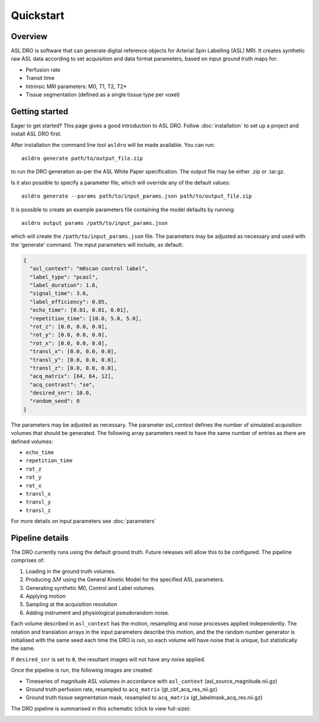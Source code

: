 Quickstart
==========

Overview
--------

ASL DRO is software that can generate digital reference objects for Arterial Spin Labelling (ASL) MRI.
It creates synthetic raw ASL data according to set acquisition and data format parameters, based
on input ground truth maps for:

* Perfusion rate
* Transit time
* Intrinsic MRI parameters: M0, T1, T2, T2*
* Tissue segmentation (defined as a single tissue type per voxel)

Getting started
---------------

Eager to get started? This page gives a good introduction to ASL DRO.
Follow :doc:`installation` to set up a project and install ASL DRO first.

After installation the command line tool ``asldro`` will be made available. You can run::

    asldro generate path/to/output_file.zip

to run the DRO generation as-per the ASL White Paper specification. The output file may
be either .zip or .tar.gz.

Is it also possible to specify a parameter file, which will override any of the default values::

    asldro generate --params path/to/input_params.json path/to/output_file.zip

It is possible to create an example parameters file containing the model defaults by running::

    asldro output params /path/to/input_params.json

which will create the ``/path/to/input_params.json`` file. The parameters may be adjusted as
necessary and used with the 'generate' command. The input parameters will include, as default:

.. code-block:: json

    {
      "asl_context": "m0scan control label",
      "label_type": "pcasl",
      "label_duration": 1.8,
      "signal_time": 3.6,
      "label_efficiency": 0.85,
      "echo_time": [0.01, 0.01, 0.01],
      "repetition_time": [10.0, 5.0, 5.0],
      "rot_z": [0.0, 0.0, 0.0],
      "rot_y": [0.0, 0.0, 0.0],
      "rot_x": [0.0, 0.0, 0.0],
      "transl_x": [0.0, 0.0, 0.0],
      "transl_y": [0.0, 0.0, 0.0],
      "transl_z": [0.0, 0.0, 0.0],
      "acq_matrix": [64, 64, 12],
      "acq_contrast": "se",
      "desired_snr": 10.0,
      "random_seed": 0
    }

The parameters may be adjusted as necessary. The parameter `asl_context` defines the number of 
simulated acquisition volumes that should be generated.  The following array parameters need to
have the same number of entries as there are defined volumes:

* ``echo_time``
* ``repetition_time``
* ``rot_z``
* ``rot_y``
* ``rot_x``
* ``transl_x``
* ``transl_y``
* ``transl_z``

For more details on input parameters see :doc:`parameters`

Pipeline details
----------------

The DRO currently runs using the default ground truth.
Future releases will allow this to be configured.  The pipeline comprises of:

#. Loading in the ground truth volumes.
#. Producing :math:`\Delta M` using the General Kinetic Model for the specified ASL parameters.
#. Generating synthetic M0, Control and Label volumes.
#. Applying motion
#. Sampling at the acquisition resolution
#. Adding instrument and physiological pseudorandom noise.

Each volume described in ``asl_context`` has the motion, resampling and noise processes applied
independently. The rotation and translation arrays in the input parameters describe this motion, and
the the random number generator is initialised with the same seed each time the DRO is run, so each
volume will have noise that is unique, but statistically the same.

If ``desired_snr`` is set to ``0``, the resultant images will not have any noise applied. 

Once the pipeline is run, the following images are created:

* Timeseries of magnitude ASL volumes in accordance with ``asl_context`` (asl_source_magnitude.nii.gz)
* Ground truth perfusion rate, resampled to ``acq_matrix`` (gt_cbf_acq_res_nii.gz)
* Ground truth tissue segmentation mask, resampled to ``acq_matrix`` (gt_labelmask_acq_res.nii.gz)

The DRO pipeline is summarised in this schematic (click to view full-size):

.. image:: /images/asldro.png
  :scale: 50
